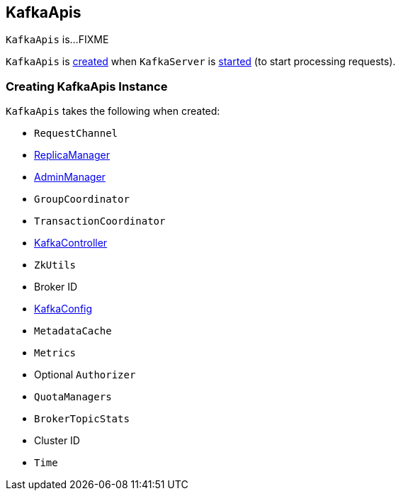 == [[KafkaApis]] KafkaApis

`KafkaApis` is...FIXME

`KafkaApis` is <<creating-instance, created>> when `KafkaServer` is link:kafka-KafkaServer.adoc#startup[started] (to start processing requests).

=== [[creating-instance]] Creating KafkaApis Instance

`KafkaApis` takes the following when created:

* [[requestChannel]] `RequestChannel`
* [[replicaManager]] link:kafka-ReplicaManager.adoc[ReplicaManager]
* [[adminManager]] link:kafka-AdminManager.adoc[AdminManager]
* [[groupCoordinator]] `GroupCoordinator`
* [[txnCoordinator]] `TransactionCoordinator`
* [[controller]] link:kafka-KafkaController.adoc[KafkaController]
* [[zkUtils]] `ZkUtils`
* [[brokerId]] Broker ID
* [[config]] link:kafka-KafkaConfig.adoc[KafkaConfig]
* [[metadataCache]] `MetadataCache`
* [[metrics]] `Metrics`
* [[authorizer]] Optional `Authorizer`
* [[quotas]] `QuotaManagers`
* [[brokerTopicStats]] `BrokerTopicStats`
* [[clusterId]] Cluster ID
* [[time]] `Time`
